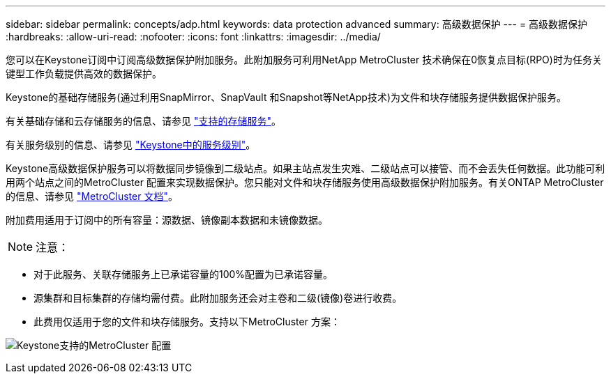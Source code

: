 ---
sidebar: sidebar 
permalink: concepts/adp.html 
keywords: data protection advanced 
summary: 高级数据保护 
---
= 高级数据保护
:hardbreaks:
:allow-uri-read: 
:nofooter: 
:icons: font
:linkattrs: 
:imagesdir: ../media/


[role="lead"]
您可以在Keystone订阅中订阅高级数据保护附加服务。此附加服务可利用NetApp MetroCluster 技术确保在0恢复点目标(RPO)时为任务关键型工作负载提供高效的数据保护。

Keystone的基础存储服务(通过利用SnapMirror、SnapVault 和Snapshot等NetApp技术)为文件和块存储服务提供数据保护服务。

有关基础存储和云存储服务的信息、请参见 link:../concepts/supported-storage-services.html["支持的存储服务"]。

有关服务级别的信息、请参见 link:../concepts/service-levels.html["Keystone中的服务级别"]。

Keystone高级数据保护服务可以将数据同步镜像到二级站点。如果主站点发生灾难、二级站点可以接管、而不会丢失任何数据。此功能可利用两个站点之间的MetroCluster 配置来实现数据保护。您只能对文件和块存储服务使用高级数据保护附加服务。有关ONTAP MetroCluster 的信息、请参见 link:https://docs.netapp.com/us-en/ontap-metrocluster["MetroCluster 文档"]。

附加费用适用于订阅中的所有容量：源数据、镜像副本数据和未镜像数据。


NOTE: 注意：

* 对于此服务、关联存储服务上已承诺容量的100%配置为已承诺容量。
* 源集群和目标集群的存储均需付费。此附加服务还会对主卷和二级(镜像)卷进行收费。
* 此费用仅适用于您的文件和块存储服务。支持以下MetroCluster 方案：


image:mcc.png["Keystone支持的MetroCluster 配置"]
